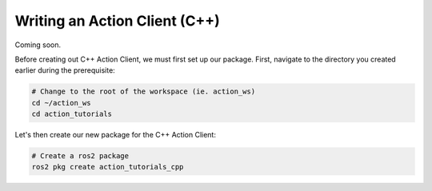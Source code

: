 Writing an Action Client (C++)
==============================

Coming soon.

Before creating out C++ Action Client, we must first set up our package. First, navigate to the directory you created earlier
during the prerequisite:

.. code-block:: bash

    # Change to the root of the workspace (ie. action_ws)
    cd ~/action_ws
    cd action_tutorials

Let's then create our new package for the C++ Action Client:

.. code-block:: bash

    # Create a ros2 package
    ros2 pkg create action_tutorials_cpp

